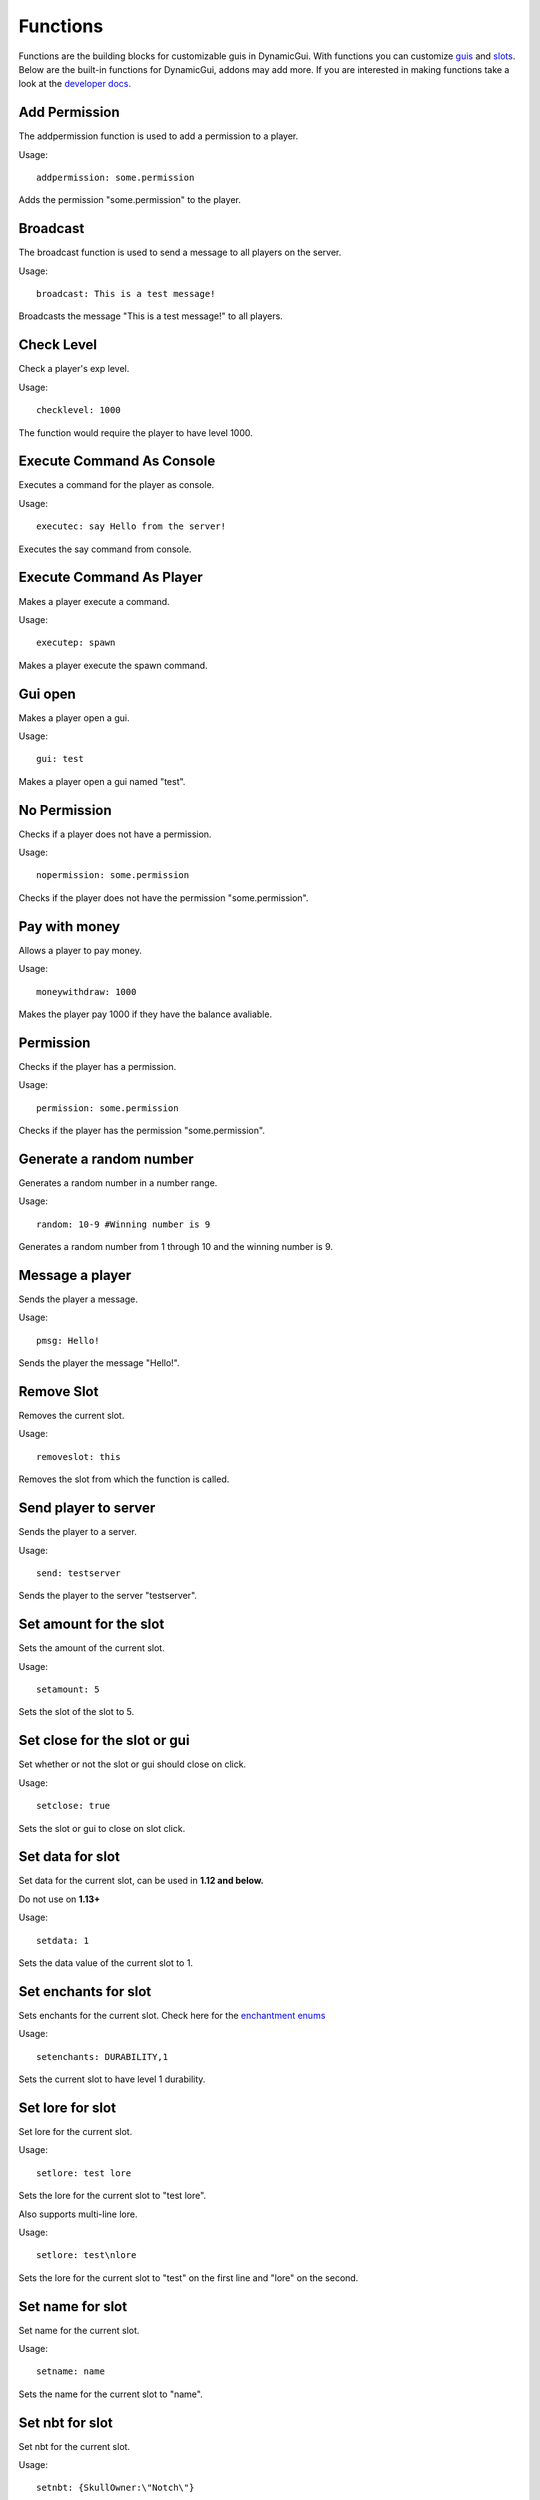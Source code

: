 Functions
=========

Functions are the building blocks for customizable guis in DynamicGui.
With functions you can customize `guis <../gui>`_ and `slots <../slot>`_.
Below are the built-in functions for DynamicGui, addons may add more.
If you are interested in making functions take a look at the `developer docs. <../functionapi>`_

=========
Add Permission
=========

The addpermission function is used to add a permission to a player.

Usage::

   addpermission: some.permission  

Adds the permission "some.permission" to the player.

=========
Broadcast
=========

The broadcast function is used to send a message to all players on the server.

Usage::

   broadcast: This is a test message!

Broadcasts the message "This is a test message!" to all players.

===========
Check Level
===========

Check a player's exp level.

Usage::

   checklevel: 1000 
   
The function would require the player to have level 1000.


==========================
Execute Command As Console
==========================

Executes a command for the player as console.

Usage::

   executec: say Hello from the server!

Executes the say command from console.


==========================
Execute Command As Player
==========================

Makes a player execute a command.

Usage::

   executep: spawn

Makes a player execute the spawn command.


========
Gui open
========

Makes a player open a gui.

Usage::

   gui: test

Makes a player open a gui named "test".


=============
No Permission
=============

Checks if a player does not have a permission.

Usage::

   nopermission: some.permission

Checks if the player does not have the permission "some.permission".


==============
Pay with money
==============

Allows a player to pay money.

Usage::

   moneywithdraw: 1000

Makes the player pay 1000 if they have the balance avaliable.


==========
Permission
==========

Checks if the player has a permission.

Usage::
   
   permission: some.permission

Checks if the player has the permission "some.permission".



===========
Generate a random number
===========

Generates a random number in a number range.

Usage::

   random: 10-9 #Winning number is 9
 
Generates a random number from 1 through 10 and the winning number is 9.


==============
Message a player
==============

Sends the player a message.

Usage::
   
   pmsg: Hello!
   
Sends the player the message "Hello!".

===========
Remove Slot
===========

Removes the current slot.

Usage::

   removeslot: this
 
Removes the slot from which the function is called.


=====================
Send player to server
=====================

Sends the player to a server.

Usage::

   send: testserver
   
Sends the player to the server "testserver".


================
Set amount for the slot
================

Sets the amount of the current slot.


Usage::

   setamount: 5
   
Sets the slot of the slot to 5.


================
Set close for the slot or gui
================

Set whether or not the slot or gui should close on click.


Usage::

   setclose: true
   
Sets the slot or gui to close on slot click.


================
Set data for slot
================

Set data for the current slot, can be used in **1.12 and below.**

Do not use on **1.13+**

Usage::

   setdata: 1
   
Sets the data value of the current slot to 1.


====================
Set enchants for slot
====================

Sets enchants for the current slot.
Check here for the `enchantment enums <https://hub.spigotmc.org/javadocs/spigot/org/bukkit/enchantments/Enchantment.html>`_

Usage::

   setenchants: DURABILITY,1

Sets the current slot to have level 1 durability.

================
Set lore for slot
================

Set lore for the current slot.

Usage::

   setlore: test lore
   
Sets the lore for the current slot to "test lore".

Also supports multi-line lore.

Usage::

   setlore: test\nlore
   
Sets the lore for the current slot to "test" on the first line and "lore" on the second.

================
Set name for slot
================

Set name for the current slot.

Usage::
   
   setname: name

Sets the name for the current slot to "name".

================
Set nbt for slot
================

Set nbt for the current slot.

Usage::
   
   setnbt: {SkullOwner:\"Notch\"}

Sets the nbt for the current slot to the player head of "Notch".


================
Set type for slot
================

Set type for the current slot.

Usage::

  settype: STONE

Sets the type for the current slot to "STONE".


=====
Sound
=====

Plays a sound.

`Look here for sound enums for 1.9+. <https://hub.spigotmc.org/javadocs/spigot/index.html?overview-summary.html>`_

`Look here for sound enums for 1.8. <https://jd.bukkit.org/org/bukkit/Sound.html>`_

Usage::

   sound: LAVA,1.0,0.5
   
Sends a lava sound to the player with 1.0 volume and 0.5 pitch.
   

=========
Statistic
=========

Get a player's statistics.

`Look here for statistics. <https://hub.spigotmc.org/javadocs/spigot/org/bukkit/Statistic.html>`_

Usage::

   statistic: MINE_BLOCK,DIRT,10
   
Checks if the player has mined at least 10 dirt blocks.

